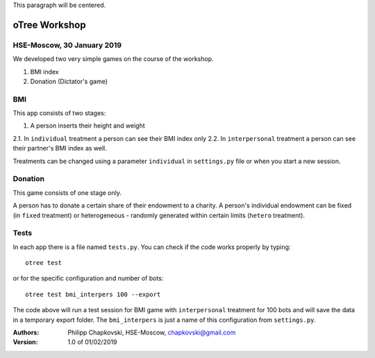 .. class:: center

This paragraph will be centered.

.. image:: https://www.hse.ru/data/2012/01/19/1263884289/logo_%D1%81_hse_cmyk_e.png
    :width: 100px





oTree Workshop
==============

HSE-Moscow, 30 January 2019
---------------------------



We developed two very simple games on the course of the workshop.

1. BMI index

2. Donation (Dictator's game)

BMI
---

This app consists of two stages:

1. A person inserts their height and weight

2.1. In ``individual`` treatment a person can see their BMI index only
2.2. In ``interpersonal`` treatment a person can see their partner's BMI index as well.

Treatments can be changed using a parameter ``individual`` in
``settings.py`` file or when you start a new session.

Donation
--------

This game consists of one stage only.

A person has to donate a certain share of their endowment
to a charity. A person's individual endowment can be fixed
(in ``fixed`` treatment) or heterogeneous - randomly generated
within certain limits (``hetero`` treatment).



Tests
-----

In each app there is a file named ``tests.py``.
You can check if the code works properly by typing::

    otree test

or for the specific configuration and number of bots::

    otree test bmi_interpers 100 --export

The code above will run a test session for BMI game with ``interpersonal``
treatment for 100 bots and will save the data in  a temporary export folder.
The ``bmi_interpers`` is just a name of this configuration from
``settings.py``.




:Authors:
    Philipp Chapkovski, HSE-Moscow, chapkovski@gmail.com


:Version: 1.0 of 01/02/2019



